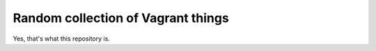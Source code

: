 Random collection of Vagrant things
===================================

Yes, that's what this repository is.
